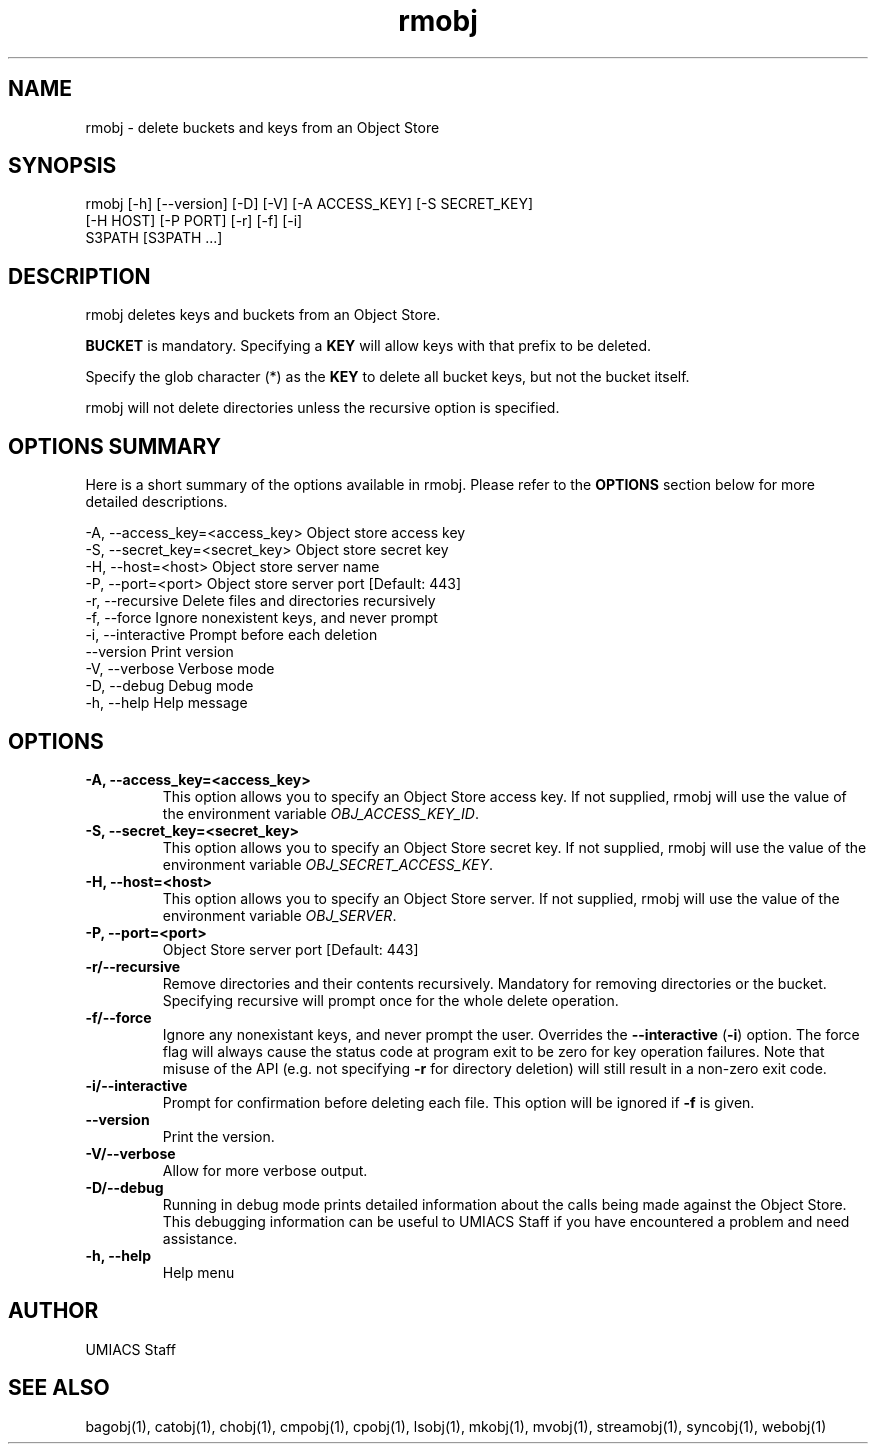 ./" See http://www.fnal.gov/docs/products/ups/ReferenceManual/html/manpages.html for a good reference on manpages
.TH rmobj 1 3/23/2018 UMobj "rmobj Utility"

.SH NAME
rmobj - delete buckets and keys from an Object Store

.SH SYNOPSIS
rmobj [-h] [--version] [-D] [-V] [-A ACCESS_KEY] [-S SECRET_KEY]
             [-H HOST] [-P PORT] [-r] [-f] [-i]
             S3PATH [S3PATH ...]

.SH DESCRIPTION
rmobj deletes keys and buckets from an Object Store.

\fBBUCKET\fR is mandatory.  Specifying a \fBKEY\fR will allow keys with that prefix to be deleted.

Specify the glob character (*) as the \fBKEY\fR to delete all bucket keys, but not the bucket itself.

rmobj will not delete directories unless the recursive option is specified.

.SH OPTIONS SUMMARY
Here is a short summary of the options available in rmobj.  Please refer to the \fBOPTIONS\fR section below for more detailed descriptions.

 -A, --access_key=<access_key>  Object store access key
 -S, --secret_key=<secret_key>  Object store secret key
 -H, --host=<host>              Object store server name
 -P, --port=<port>              Object store server port [Default: 443]
 -r, --recursive                Delete files and directories recursively
 -f, --force                    Ignore nonexistent keys, and never prompt
 -i, --interactive              Prompt before each deletion
     --version                  Print version
 -V, --verbose                  Verbose mode
 -D, --debug                    Debug mode
 -h, --help                     Help message

.SH OPTIONS

.TP
\fB-A, --access_key=<access_key>\fR
This option allows you to specify an Object Store access key.  If not supplied, rmobj will use the value of the environment variable \fIOBJ_ACCESS_KEY_ID\fR.

.TP
\fB-S, --secret_key=<secret_key>\fR
This option allows you to specify an Object Store secret key.  If not supplied, rmobj will use the value of the environment variable \fIOBJ_SECRET_ACCESS_KEY\fR.

.TP
\fB-H, --host=<host>\fR
This option allows you to specify an Object Store server.  If not supplied, rmobj will use the value of the environment variable \fIOBJ_SERVER\fR.

.TP
\fB-P, --port=<port>\fR
Object Store server port [Default: 443]

.TP
\fB-r/--recursive\fR
Remove directories and their contents recursively.  Mandatory for removing directories or the bucket.  Specifying recursive will prompt once for the whole delete operation.

.TP
\fB-f/--force\fR
Ignore any nonexistant keys, and never prompt the user.  Overrides the \fB--interactive\fR (\fB-i\fR) option.  The force flag will always cause the status code at program exit to be zero for key operation failures.  Note that misuse of the API (e.g. not specifying \fB-r\fR for directory deletion) will still result in a non-zero exit code.

.TP
\fB-i/--interactive\fR
Prompt for confirmation before deleting each file.  This option will be ignored if \fB-f\fR is given.

.TP
\fB--version\fR
Print the version.

.TP
\fB-V/--verbose\fR
Allow for more verbose output.

.TP
\fB-D/--debug\fR
Running in debug mode prints detailed information about the calls being made against the Object Store.  This debugging information can be useful to UMIACS Staff if you have encountered a problem and need assistance.

.TP
\fB-h, --help\fR
Help menu

.SH AUTHOR
UMIACS Staff

.SH SEE ALSO
bagobj(1), catobj(1), chobj(1), cmpobj(1), cpobj(1), lsobj(1), mkobj(1),
mvobj(1), streamobj(1), syncobj(1), webobj(1)

